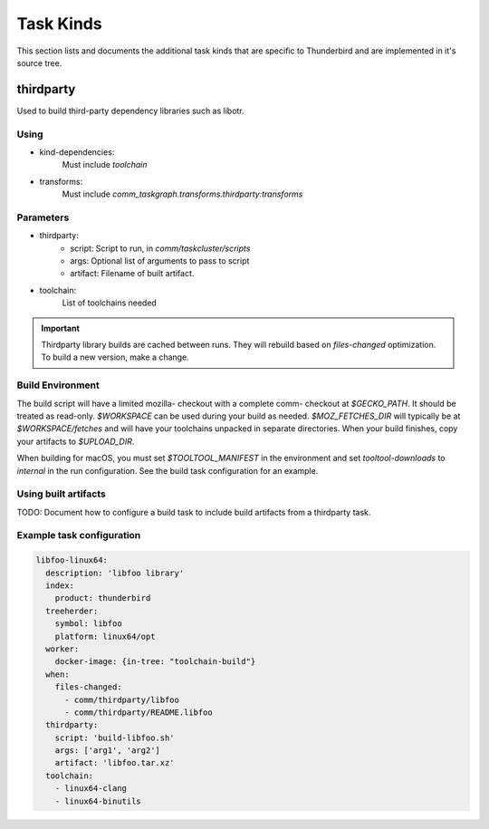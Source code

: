 Task Kinds
==========

This section lists and documents the additional task kinds that are specific
to Thunderbird and are implemented in it's source tree.

thirdparty
----------
Used to build third-party dependency libraries such as libotr.

Using
.....

- kind-dependencies:
    Must include `toolchain`
- transforms:
    Must include `comm_taskgraph.transforms.thirdparty:transforms`

Parameters
..........

- thirdparty:
    - script: Script to run, in `comm/taskcluster/scripts`
    - args: Optional list of arguments to pass to script
    - artifact: Filename of built artifact.
- toolchain:
    List of toolchains needed

.. important::
  Thirdparty library builds are cached between runs. They will rebuild based
  on `files-changed` optimization. To build a new version, make a change.

Build Environment
.................

The build script will have a limited mozilla- checkout with a complete comm-
checkout at `$GECKO_PATH`. It should be treated as read-only.
`$WORKSPACE` can be used during your build as needed. `$MOZ_FETCHES_DIR` will
typically be at `$WORKSPACE/fetches` and will have your toolchains unpacked
in separate directories.
When your build finishes, copy your artifacts to `$UPLOAD_DIR`.

When building for macOS, you must set `$TOOLTOOL_MANIFEST` in the environment
and set `tooltool-downloads` to `internal` in the run configuration. See the
build task configuration for an example.

Using built artifacts
.....................

TODO: Document how to configure a build task to include build artifacts from
a thirdparty task.


Example task configuration
..........................

.. code-block:: yaml

  libfoo-linux64:
    description: 'libfoo library'
    index:
      product: thunderbird
    treeherder:
      symbol: libfoo
      platform: linux64/opt
    worker:
      docker-image: {in-tree: "toolchain-build"}
    when:
      files-changed:
        - comm/thirdparty/libfoo
        - comm/thirdparty/README.libfoo
    thirdparty:
      script: 'build-libfoo.sh'
      args: ['arg1', 'arg2']
      artifact: 'libfoo.tar.xz'
    toolchain:
      - linux64-clang
      - linux64-binutils
